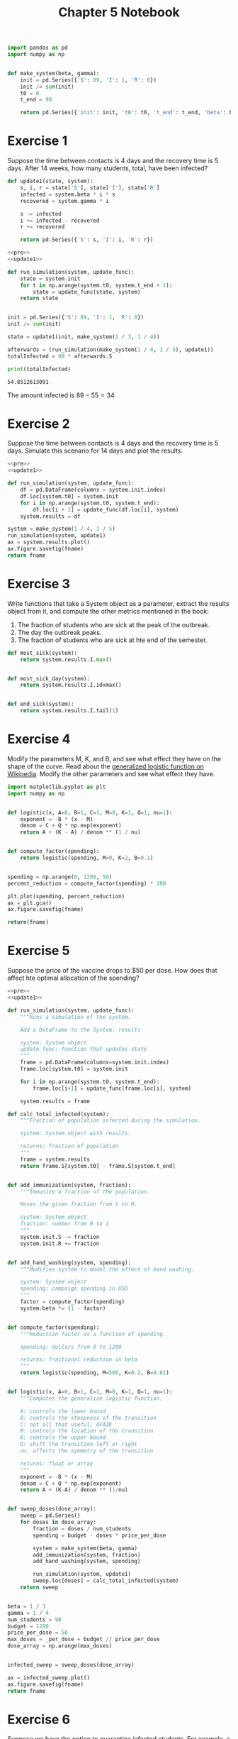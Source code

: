 #+options: toc:nil num:nil

#+title: Chapter 5 Notebook

#+name: pre
#+BEGIN_SRC python
  import pandas as pd
  import numpy as np


  def make_system(beta, gamma):
      init = pd.Series({'S': 89, 'I': 1, 'R': 0})
      init /= sum(init)
      t0 = 0
      t_end = 98

      return pd.Series({'init': init, 't0': t0, 't_end': t_end, 'beta': beta, 'gamma': gamma})
#+END_SRC

* Exercise 1
Suppose the time between contacts is 4 days and the recovery time is 5 days.
After 14 weeks, how many students, total, have been infected?

#+name: update1
#+BEGIN_SRC python
  def update1(state, system):
      s, i, r = state['S'], state['I'], state['R']
      infected = system.beta * i * s
      recovered = system.gamma * i

      s -= infected
      i += infected - recovered
      r += recovered

      return pd.Series({'S': s, 'I': i, 'R': r})
#+END_SRC

#+BEGIN_SRC python :results output :exports both :noweb yes
  <<pre>>
  <<update1>>

  def run_simulation(system, update_func):
      state = system.init
      for t in np.arange(system.t0, system.t_end + 1):
          state = update_func(state, system)
      return state


  init = pd.Series({'S': 89, 'I': 1, 'R': 0})
  init /= sum(init)

  state = update1(init, make_system(1 / 3, 1 / 4))

  afterwards = (run_simulation(make_system(1 / 4, 1 / 5), update1))
  totalInfected = 90 * afterwards.S

  print(totalInfected)
#+END_SRC

#+RESULTS:
: 54.8512613091

The amount infected is $89 - 55 = 34$

* Exercise 2
Suppose the time between contacts is 4 days and the recovery time is 5 days.
Simulate this scenario for 14 days and plot the results.

#+BEGIN_SRC python :results file :var fname="chap05fig/2.png" :noweb yes :exports both
  <<pre>>
  <<update1>>

  def run_simulation(system, update_func):
      df = pd.DataFrame(columns = system.init.index)
      df.loc[system.t0] = system.init
      for i in np.arange(system.t0, system.t_end):
          df.loc[i + 1] = update_func(df.loc[i], system)
      system.results = df

  system = make_system(1 / 4, 1 / 5)
  run_simulation(system, update1)
  ax = system.results.plot()
  ax.figure.savefig(fname)
  return fname
#+END_SRC

#+RESULTS:
[[file:chap05fig/2.png]]

* Exercise 3
Write functions that take a System object as a parameter, extract the results object from it, and compute the other metrics mentioned in the book:

1. The fraction of students who are sick at the peak of the outbreak.
2. The day the outbreak peaks.
3. The fraction of students who are sick at hte end of the semester.
   
#+BEGIN_SRC python
  def most_sick(system):
      return system.results.I.max()


  def most_sick_day(system):
      return system.results.I.idxmax()


  def end_sick(system):
      return system.results.I.tail(1)
#+END_SRC

* Exercise 4
Modify the parameters M, K, and B, and see what effect they have on the shape of the curve.
Read about the [[https://en.wikipedia.org/wiki/Generalised_logistic_function][generalized logistic function on Wikipedia]].
Modify the other parameters and see what effect they have.

#+BEGIN_SRC python :exports both :results file :var fname="chap05fig/logistic.png"
  import matplotlib.pyplot as plt
  import numpy as np


  def logistic(x, A=0, B=1, C=1, M=0, K=1, Q=1, nu=1):
      exponent = -B * (x - M)
      denom = C + Q * np.exp(exponent)
      return A + (K - A) / denom ** (1 / nu)


  def compute_factor(spending):
      return logistic(spending, M=0, K=2, B=0.1)


  spending = np.arange(0, 1200, 50)
  percent_reduction = compute_factor(spending) * 100

  plt.plot(spending, percent_reduction)
  ax = plt.gca()
  ax.figure.savefig(fname)

  return(fname)
#+END_SRC

#+RESULTS:
[[file:chap05fig/logistic.png]]

* Exercise 5
Suppose the price of the vaccine drops to $50 per dose.
How does that affect hte optimal allocation of the spending?

#+BEGIN_SRC python :noweb yes :var fname="chap05fig/budget.png" :results file :exports both
  <<pre>>
  <<update1>>

  def run_simulation(system, update_func):
      """Runs a simulation of the system.

      Add a DataFrame to the System: results

      system: System object
      update_func: function that updates state
      """
      frame = pd.DataFrame(columns=system.init.index)
      frame.loc[system.t0] = system.init

      for i in np.arange(system.t0, system.t_end):
          frame.loc[i+1] = update_func(frame.loc[i], system)

      system.results = frame

  def calc_total_infected(system):
      """Fraction of population infected during the simulation.

      system: System object with results.

      returns: fraction of population
      """
      frame = system.results
      return frame.S[system.t0] - frame.S[system.t_end]


  def add_immunization(system, fraction):
      """Immunize a fraction of the population.

      Moves the given fraction from S to R.

      system: System object
      fraction: number from 0 to 1
      """
      system.init.S -= fraction
      system.init.R += fraction


  def add_hand_washing(system, spending):
      """Modifies system to model the effect of hand washing.

      system: System object
      spending: campaign spending in USD
      """
      factor = compute_factor(spending)
      system.beta *= (1 - factor)


  def compute_factor(spending):
      """Reduction factor as a function of spending.

      spending: dollars from 0 to 1200

      returns: fractional reduction in beta
      """
      return logistic(spending, M=500, K=0.2, B=0.01)


  def logistic(x, A=0, B=1, C=1, M=0, K=1, Q=1, nu=1):
      """Computes the generalize logistic function.

      A: controls the lower bound
      B: controls the steepness of the transition 
      C: not all that useful, AFAIK
      M: controls the location of the transition
      K: controls the upper bound
      Q: shift the transition left or right
      nu: affects the symmetry of the transition

      returns: float or array
      """
      exponent = -B * (x - M)
      denom = C + Q * np.exp(exponent)
      return A + (K-A) / denom ** (1/nu)


  def sweep_doses(dose_array):
      sweep = pd.Series()
      for doses in dose_array:
          fraction = doses / num_students
          spending = budget - doses * price_per_dose

          system = make_system(beta, gamma)
          add_immunization(system, fraction)
          add_hand_washing(system, spending)

          run_simulation(system, update1)
          sweep.loc[doses] = calc_total_infected(system)
      return sweep


  beta = 1 / 3
  gamma = 1 / 4
  num_students = 90
  budget = 1200
  price_per_dose = 50
  max_doses = _per_dose = budget // price_per_dose
  dose_array = np.arange(max_doses)


  infected_sweep = sweep_doses(dose_array)

  ax = infected_sweep.plot()
  ax.figure.savefig(fname)
  return fname
#+END_SRC

#+RESULTS:
[[file:chap05fig/budget.png]]

* Exercise 6
Suppose we have the option to quarantine infected students.
For example, a students who feels ill might be moved to an infirmary, or a private dorm room, until they are no longer infectious.

How might you incorporate the effect of quarantine in the SIR model?

#+BEGIN_SRC python
  def quarantine(system, rate, gamma0):
      system.gamma = gamma0 * (1 - rate)
#+END_SRC

#+RESULTS:
: None
